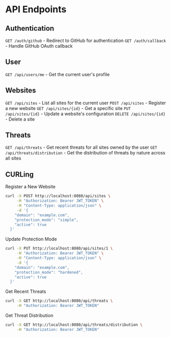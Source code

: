 * API Endpoints

** Authentication
=GET /auth/github= - Redirect to GitHub for authentication
=GET /auth/callback= - Handle GitHub OAuth callback

** User
=GET /api/users/me= - Get the current user's profile

** Websites
=GET /api/sites= - List all sites for the current user
=POST /api/sites= - Register a new website
=GET /api/sites/{id}= - Get a specific site
=PUT /api/sites/{id}= - Update a website's configuration
=DELETE /api/sites/{id}= - Delete a site

** Threats
=GET /api/threats= - Get recent threats for all sites owned by the user
=GET /api/threats/distribution= - Get the distribution of threats by nature across all sites

** CURLing
Register a New Website
#+BEGIN_SRC bash
  curl -X POST http://localhost:8080/api/sites \
	   -H "Authorization: Bearer JWT_TOKEN" \
	   -H "Content-Type: application/json" \
	   -d '{
	  "domain": "example.com",
	  "protection_mode": "simple",
	  "active": true
	}'
#+END_SRC

Update Protection Mode
#+BEGIN_SRC bash
  curl -X PUT http://localhost:8080/api/sites/1 \
	   -H "Authorization: Bearer JWT_TOKEN" \
	   -H "Content-Type: application/json" \
	   -d '{
	  "domain": "example.com",
	  "protection_mode": "hardened",
	  "active": true
	}'
#+END_SRC

Get Recent Threats
#+BEGIN_SRC bash
  curl -X GET http://localhost:8080/api/threats \
       -H "Authorization: Bearer JWT_TOKEN"
#+END_SRC

Get Threat Distribution
#+BEGIN_SRC bash
  curl -X GET http://localhost:8080/api/threats/distribution \
       -H "Authorization: Bearer JWT_TOKEN"
#+END_SRC
